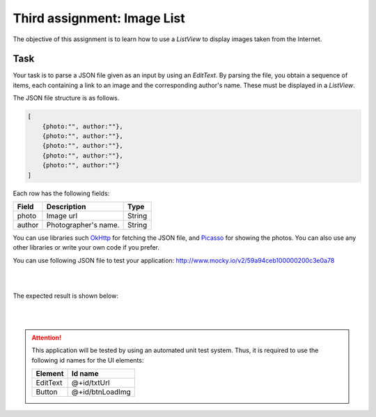 ****************************
Third assignment: Image List
****************************

The objective of this assignment is to learn how to use a *ListView* to display images taken from the Internet.


Task
====

Your task is to parse a JSON file given as an input by using an *EditText*. By parsing the file, you obtain a sequence of items, each containing a link to an image and the corresponding author's name. These must be displayed in a *ListView*.

The JSON file structure is as follows.

.. code-block:: javascript

    [
        {photo:"", author:""},
        {photo:"", author:""},
        {photo:"", author:""},
        {photo:"", author:""},
        {photo:"", author:""}
    ]

Each row has the following fields:

+---------+-----------------------------------+--------+
| Field   | Description                       | Type   |
+=========+===================================+========+
| photo   | Image url                         | String |
+---------+-----------------------------------+--------+
| author  | Photographer's name.              | String |
+---------+-----------------------------------+--------+


You can use libraries such OkHttp_ for fetching the JSON file, and Picasso_ for showing the photos. You can also use any other libraries or write your own code if you prefer.

You can use following JSON file to test your application: http://www.mocky.io/v2/59a94ceb100000200c3e0a78


.. _Picasso: http://square.github.io/picasso/

.. _OkHttp: http://square.github.io/okhttp/

|

.. image:: images/imgList/1.png
  :align: center

|

The expected result is shown below:

|

.. image:: images/imgList/2.png
  :align: center

|


.. ATTENTION::
   This application will be tested by using an automated unit test system. Thus, it is required to use the following id names for the UI elements:

   +------------+-----------------------+
   | Element    | Id name               |
   +============+=======================+
   | EditText   | @+id/txtUrl           |
   +------------+-----------------------+
   | Button     | @+id/btnLoadImg       |
   +------------+-----------------------+

   .. include:: note.rst

.. submit:: android_exercise_3 6
   :config: exercises/android_exercise_3/config.yaml
